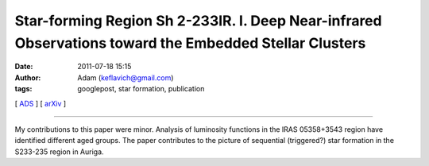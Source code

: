 Star-forming Region Sh 2-233IR. I. Deep Near-infrared Observations toward the Embedded Stellar Clusters
#######################################################################################################
:date: 2011-07-18 15:15
:author: Adam (keflavich@gmail.com)
:tags: googlepost, star formation, publication

[ `ADS`_ ] [ `arXiv`_ ]

-----------------------

My contributions to this paper were minor. Analysis of luminosity
functions in the IRAS 05358+3543 region have identified different aged
groups. The paper contributes to the picture of sequential (triggered?)
star formation in the S233-235 region in Auriga.

.. _ADS: http://adsabs.harvard.edu/abs/2010ApJ...720....1Y
.. _arXiv: http://arxiv.org/abs/1107.2943
